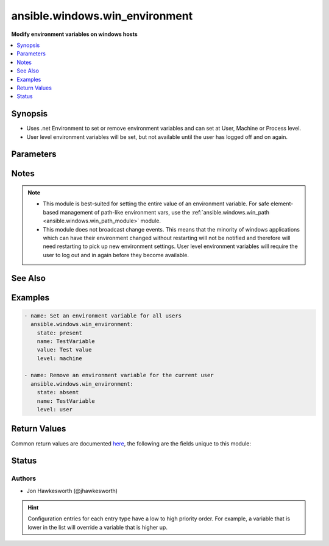 .. _ansible.windows.win_environment_module:


*******************************
ansible.windows.win_environment
*******************************

**Modify environment variables on windows hosts**



.. contents::
   :local:
   :depth: 1


Synopsis
--------
- Uses .net Environment to set or remove environment variables and can set at User, Machine or Process level.
- User level environment variables will be set, but not available until the user has logged off and on again.




Parameters
----------

.. raw:: html

    <table  border=0 cellpadding=0 class="documentation-table">
        <tr>
            <th colspan="1">Parameter</th>
            <th>Choices/<font color="blue">Defaults</font></th>
                        <th width="100%">Comments</th>
        </tr>
                    <tr>
                                                                <td colspan="1">
                    <div class="ansibleOptionAnchor" id="parameter-"></div>
                    <b>level</b>
                    <a class="ansibleOptionLink" href="#parameter-" title="Permalink to this option"></a>
                    <div style="font-size: small">
                        <span style="color: purple">string</span>
                                                 / <span style="color: red">required</span>                    </div>
                                    </td>
                                <td>
                                                                                                                            <ul style="margin: 0; padding: 0"><b>Choices:</b>
                                                                                                                                                                <li>machine</li>
                                                                                                                                                                                                <li>process</li>
                                                                                                                                                                                                <li>user</li>
                                                                                    </ul>
                                                                            </td>
                                                                <td>
                                            <div>The level at which to set the environment variable.</div>
                                            <div>Use <code>machine</code> to set for all users.</div>
                                            <div>Use <code>user</code> to set for the current user that ansible is connected as.</div>
                                            <div>Use <code>process</code> to set for the current process.  Probably not that useful.</div>
                                                        </td>
            </tr>
                                <tr>
                                                                <td colspan="1">
                    <div class="ansibleOptionAnchor" id="parameter-"></div>
                    <b>name</b>
                    <a class="ansibleOptionLink" href="#parameter-" title="Permalink to this option"></a>
                    <div style="font-size: small">
                        <span style="color: purple">string</span>
                                                 / <span style="color: red">required</span>                    </div>
                                    </td>
                                <td>
                                                                                                                                                            </td>
                                                                <td>
                                            <div>The name of the environment variable.</div>
                                                        </td>
            </tr>
                                <tr>
                                                                <td colspan="1">
                    <div class="ansibleOptionAnchor" id="parameter-"></div>
                    <b>state</b>
                    <a class="ansibleOptionLink" href="#parameter-" title="Permalink to this option"></a>
                    <div style="font-size: small">
                        <span style="color: purple">string</span>
                                                                    </div>
                                    </td>
                                <td>
                                                                                                                            <ul style="margin: 0; padding: 0"><b>Choices:</b>
                                                                                                                                                                <li>absent</li>
                                                                                                                                                                                                <li><div style="color: blue"><b>present</b>&nbsp;&larr;</div></li>
                                                                                    </ul>
                                                                            </td>
                                                                <td>
                                            <div>Set to <code>present</code> to ensure environment variable is set.</div>
                                            <div>Set to <code>absent</code> to ensure it is removed.</div>
                                                        </td>
            </tr>
                                <tr>
                                                                <td colspan="1">
                    <div class="ansibleOptionAnchor" id="parameter-"></div>
                    <b>value</b>
                    <a class="ansibleOptionLink" href="#parameter-" title="Permalink to this option"></a>
                    <div style="font-size: small">
                        <span style="color: purple">string</span>
                                                                    </div>
                                    </td>
                                <td>
                                                                                                                                                            </td>
                                                                <td>
                                            <div>The value to store in the environment variable.</div>
                                            <div>Must be set when <code>state=present</code> and cannot be an empty string.</div>
                                            <div>Can be omitted for <code>state=absent</code>.</div>
                                                        </td>
            </tr>
                        </table>
    <br/>


Notes
-----

.. note::
   - This module is best-suited for setting the entire value of an environment variable. For safe element-based management of path-like environment vars, use the :ref:`ansible.windows.win_path <ansible.windows.win_path_module>` module.
   - This module does not broadcast change events. This means that the minority of windows applications which can have their environment changed without restarting will not be notified and therefore will need restarting to pick up new environment settings. User level environment variables will require the user to log out and in again before they become available.


See Also
--------

.. seealso::

   :ref:`ansible.windows.win_path_module`
      The official documentation on the **ansible.windows.win_path** module.


Examples
--------

.. code-block:: yaml+jinja

    
    - name: Set an environment variable for all users
      ansible.windows.win_environment:
        state: present
        name: TestVariable
        value: Test value
        level: machine

    - name: Remove an environment variable for the current user
      ansible.windows.win_environment:
        state: absent
        name: TestVariable
        level: user




Return Values
-------------
Common return values are documented `here <https://docs.ansible.com/ansible/latest/reference_appendices/common_return_values.html#common-return-values>`_, the following are the fields unique to this module:

.. raw:: html

    <table border=0 cellpadding=0 class="documentation-table">
        <tr>
            <th colspan="1">Key</th>
            <th>Returned</th>
            <th width="100%">Description</th>
        </tr>
                    <tr>
                                <td colspan="1">
                    <div class="ansibleOptionAnchor" id="return-"></div>
                    <b>before_value</b>
                    <a class="ansibleOptionLink" href="#return-" title="Permalink to this return value"></a>
                    <div style="font-size: small">
                      <span style="color: purple">string</span>
                                          </div>
                                    </td>
                <td>always</td>
                <td>
                                                                        <div>the value of the environment key before a change, this is null if it didn&#x27;t exist</div>
                                                                <br/>
                                            <div style="font-size: smaller"><b>Sample:</b></div>
                                                <div style="font-size: smaller; color: blue; word-wrap: break-word; word-break: break-all;">C:\Windows\System32</div>
                                    </td>
            </tr>
                                <tr>
                                <td colspan="1">
                    <div class="ansibleOptionAnchor" id="return-"></div>
                    <b>value</b>
                    <a class="ansibleOptionLink" href="#return-" title="Permalink to this return value"></a>
                    <div style="font-size: small">
                      <span style="color: purple">string</span>
                                          </div>
                                    </td>
                <td>always</td>
                <td>
                                                                        <div>the value the environment key has been set to, this is null if removed</div>
                                                                <br/>
                                            <div style="font-size: smaller"><b>Sample:</b></div>
                                                <div style="font-size: smaller; color: blue; word-wrap: break-word; word-break: break-all;">C:\Program Files\jdk1.8</div>
                                    </td>
            </tr>
                        </table>
    <br/><br/>


Status
------


Authors
~~~~~~~

- Jon Hawkesworth (@jhawkesworth)


.. hint::
    Configuration entries for each entry type have a low to high priority order. For example, a variable that is lower in the list will override a variable that is higher up.
